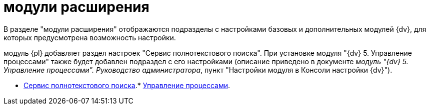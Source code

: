 = модули расширения

В разделе "модули расширения" отображаются подразделы с настройками базовых и дополнительных модулей {dv}, для которых предусмотрена возможность настройки.

модуль {pl} добавляет раздел настроек "Сервис полнотекстового поиска". При установке модуля "{dv} 5. Управление процессами" также будет добавлен подраздел с его настройками (описание приведено в документе _модуль "{dv} 5. Управление процессами". Руководство администратора_, пункт "Настройки модуля в Консоли настройки {dv}").

* xref:FullText_Search_Service.adoc[Сервис полнотекстового поиска].* xref:Workflow.adoc[Управление процессами].
